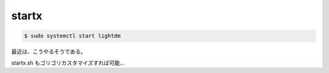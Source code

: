 .. -*- coding: utf-8; mode: rst; -*-


startx
======

.. code-block:: bash

   $ sudo systemctl start lightdm

最近は、こうやるそうである。

startx.sh もゴリゴリカスタマイズすれば可能…

